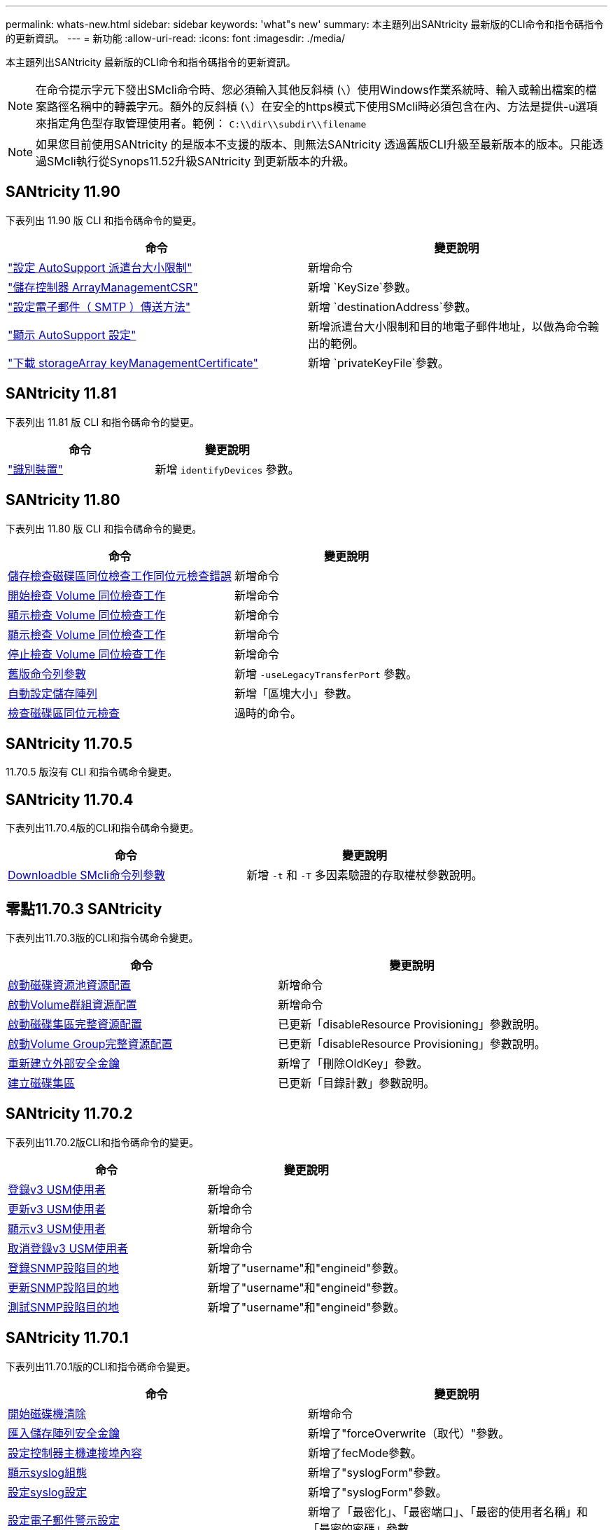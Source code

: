 ---
permalink: whats-new.html 
sidebar: sidebar 
keywords: 'what"s new' 
summary: 本主題列出SANtricity 最新版的CLI命令和指令碼指令的更新資訊。 
---
= 新功能
:allow-uri-read: 
:icons: font
:imagesdir: ./media/


[role="lead"]
本主題列出SANtricity 最新版的CLI命令和指令碼指令的更新資訊。

[NOTE]
====
在命令提示字元下發出SMcli命令時、您必須輸入其他反斜槓 (`\`）使用Windows作業系統時、輸入或輸出檔案的檔案路徑名稱中的轉義字元。額外的反斜槓 (`\`）在安全的https模式下使用SMcli時必須包含在內、方法是提供-u選項來指定角色型存取管理使用者。範例： `C:\\dir\\subdir\\filename`

====
[NOTE]
====
如果您目前使用SANtricity 的是版本不支援的版本、則無法SANtricity 透過舊版CLI升級至最新版本的版本。只能透過SMcli執行從Synops11.52升級SANtricity 到更新版本的升級。

====


== SANtricity 11.90

下表列出 11.90 版 CLI 和指令碼命令的變更。

[cols="2*"]
|===
| 命令 | 變更說明 


 a| 
https://docs.netapp.com/us-en/e-series-cli/commands-a-z/set-autosupport-dispatch-limit.html["設定 AutoSupport 派遣台大小限制"]
 a| 
新增命令



 a| 
https://docs.netapp.com/us-en/e-series-cli/commands-a-z/save-controller-arraymanagementcsr.html["儲存控制器 ArrayManagementCSR"]
 a| 
新增 `KeySize`參數。



 a| 
https://docs.netapp.com/us-en/e-series-cli/commands-a-z/set-email-smtp-delivery-method.html["設定電子郵件（ SMTP ）傳送方法"]
 a| 
新增 `destinationAddress`參數。



 a| 
https://docs.netapp.com/us-en/e-series-cli/commands-a-z/show-storagearray-autosupport.html#examples["顯示 AutoSupport 設定"]
 a| 
新增派遣台大小限制和目的地電子郵件地址，以做為命令輸出的範例。



 a| 
https://docs.netapp.com/us-en/e-series-cli/commands-a-z/download-storagearray-keymanagementcertificate.html["下載 storageArray keyManagementCertificate"]
 a| 
新增 `privateKeyFile`參數。

|===


== SANtricity 11.81

下表列出 11.81 版 CLI 和指令碼命令的變更。

[cols="2*"]
|===
| 命令 | 變更說明 


 a| 
https://docs.netapp.com/us-en/e-series-cli/get-started/downloadable-smcli-parameters.html#identify-devices["識別裝置"]
 a| 
新增 `identifyDevices` 參數。

|===


== SANtricity 11.80

下表列出 11.80 版 CLI 和指令碼命令的變更。

[cols="2*"]
|===
| 命令 | 變更說明 


 a| 
xref:./commands-a-z/save-check-vol-parity-job-errors.adoc[儲存檢查磁碟區同位檢查工作同位元檢查錯誤]
 a| 
新增命令



 a| 
xref:./commands-a-z/start-check-vol-parity-job.adoc[開始檢查 Volume 同位檢查工作]
 a| 
新增命令



 a| 
xref:./commands-a-z/show-check-vol-parity-jobs.adoc[顯示檢查 Volume 同位檢查工作]
 a| 
新增命令



 a| 
xref:./commands-a-z/show-check-vol-parity-job.adoc[顯示檢查 Volume 同位檢查工作]
 a| 
新增命令



 a| 
xref:./commands-a-z/stop-check-vol-parity-job.adoc[停止檢查 Volume 同位檢查工作]
 a| 
新增命令



 a| 
xref:./get-started/command-line-parameters.adoc[舊版命令列參數]
 a| 
新增 `-useLegacyTransferPort` 參數。



 a| 
xref:./commands-a-z/autoconfigure-storagearray.adoc[自動設定儲存陣列]
 a| 
新增「區塊大小」參數。



 a| 
xref:./commands-a-z/check-volume-parity.adoc[檢查磁碟區同位元檢查]
 a| 
過時的命令。

|===


== SANtricity 11.70.5

11.70.5 版沒有 CLI 和指令碼命令變更。



== SANtricity 11.70.4

下表列出11.70.4版的CLI和指令碼命令變更。

[cols="2*"]
|===
| 命令 | 變更說明 


 a| 
xref:./get-started/downloadable-smcli-parameters.adoc[Downloadble SMcli命令列參數]
 a| 
新增 `-t` 和 `-T` 多因素驗證的存取權杖參數說明。

|===


== 零點11.70.3 SANtricity

下表列出11.70.3版的CLI和指令碼命令變更。

[cols="2*"]
|===
| 命令 | 變更說明 


 a| 
xref:./commands-a-z/start-diskpool-resourceprovisioning.adoc[啟動磁碟資源池資源配置]
 a| 
新增命令



 a| 
xref:./commands-a-z/start-volumegroup-resourceprovisioning.adoc[啟動Volume群組資源配置]
 a| 
新增命令



 a| 
xref:./commands-a-z/start-diskpool-fullprovisioning.adoc[啟動磁碟集區完整資源配置]
 a| 
已更新「disableResource Provisioning」參數說明。



 a| 
xref:./commands-a-z/start-volumegroup-fullprovisioning.adoc[啟動Volume Group完整資源配置]
 a| 
已更新「disableResource Provisioning」參數說明。



 a| 
xref:./commands-a-z/recreate-storagearray-securitykey.html[重新建立外部安全金鑰]
 a| 
新增了「刪除OldKey」參數。



 a| 
xref:./commands-a-z/create-diskpool.html[建立磁碟集區]
 a| 
已更新「目錄計數」參數說明。

|===


== SANtricity 11.70.2

下表列出11.70.2版CLI和指令碼命令的變更。

[cols="2*"]
|===
| 命令 | 變更說明 


 a| 
xref:./commands-a-z/create-snmpuser-username.adoc[登錄v3 USM使用者]
 a| 
新增命令



 a| 
xref:./commands-a-z/set-snmpuser-username.adoc[更新v3 USM使用者]
 a| 
新增命令



 a| 
xref:./commands-a-z/show-allsnmpusers.adoc[顯示v3 USM使用者]
 a| 
新增命令



 a| 
xref:./commands-a-z/delete-snmpuser-username.adoc[取消登錄v3 USM使用者]
 a| 
新增命令



 a| 
xref:./commands-a-z/create-snmptrapdestination.adoc[登錄SNMP設陷目的地]
 a| 
新增了"username"和"engineid"參數。



 a| 
xref:./commands-a-z/set-snmptrapdestination-trapreceiverip.adoc[更新SNMP設陷目的地]
 a| 
新增了"username"和"engineid"參數。



 a| 
xref:./commands-a-z/start-snmptrapdestination.adoc[測試SNMP設陷目的地]
 a| 
新增了"username"和"engineid"參數。

|===


== SANtricity 11.70.1

下表列出11.70.1版的CLI和指令碼命令變更。

[cols="2*"]
|===
| 命令 | 變更說明 


 a| 
xref:./commands-a-z/start-drive-erase.adoc[開始磁碟機清除]
 a| 
新增命令



 a| 
xref:./commands-a-z/import-storagearray-securitykey-file.adoc[匯入儲存陣列安全金鑰]
 a| 
新增了"forceOverwrite（取代）"參數。



 a| 
xref:./commands-a-z/set-controller-hostport.adoc[設定控制器主機連接埠內容]
 a| 
新增了fecMode參數。



 a| 
xref:./commands-a-z/show-syslog-summary.adoc[顯示syslog組態]
 a| 
新增了"syslogForm"參數。



 a| 
xref:./commands-a-z/set-syslog.adoc[設定syslog設定]
 a| 
新增了"syslogForm"參數。



 a| 
xref:./commands-a-z/set-emailalert.adoc[設定電子郵件警示設定]
 a| 
新增了「最密化」、「最密端口」、「最密的使用者名稱」和「最密的密碼」參數。



 a| 
xref:./commands-a-z/show-emailalert-summary.adoc[顯示電子郵件警示組態]
 a| 
新增「中期計劃」加密、連接埠及認證參數資料。



 a| 
xref:./commands-a-z/recover-volume.adoc[恢復RAID Volume]
 a| 
新增「區塊大小」參數。

|===


== 2011年11月70日SANtricity

下表列出11.70版CLI和指令碼命令的變更。

[cols="2*"]
|===
| 命令 | 變更說明 


 a| 
xref:./commands-a-z/download-storagearray-firmware.adoc[下載儲存陣列韌體/NVSRAM]
 a| 
新增「healstChecksAttnOverride」參數。



 a| 
xref:./commands-a-z/create-volume-diskpool.adoc[在磁碟集區中建立磁碟區]
 a| 
新增了"raidlevel"參數。



 a| 
xref:./commands-a-z/enable-storagearray-externalkeymanagement-file.adoc[啟用外部安全金鑰管理]
 a| 
新增「SaveFile」參數。



 a| 
xref:./commands-a-z/disable-storagearray-externalkeymanagement-file.adoc[停用外部安全金鑰管理]
 a| 
新增「SaveFile」參數。



 a| 
xref:./commands-a-z/recover-volume.adoc[恢復RAID Volume]
 a| 
新增「hostUnmapEnabled」參數。

|===